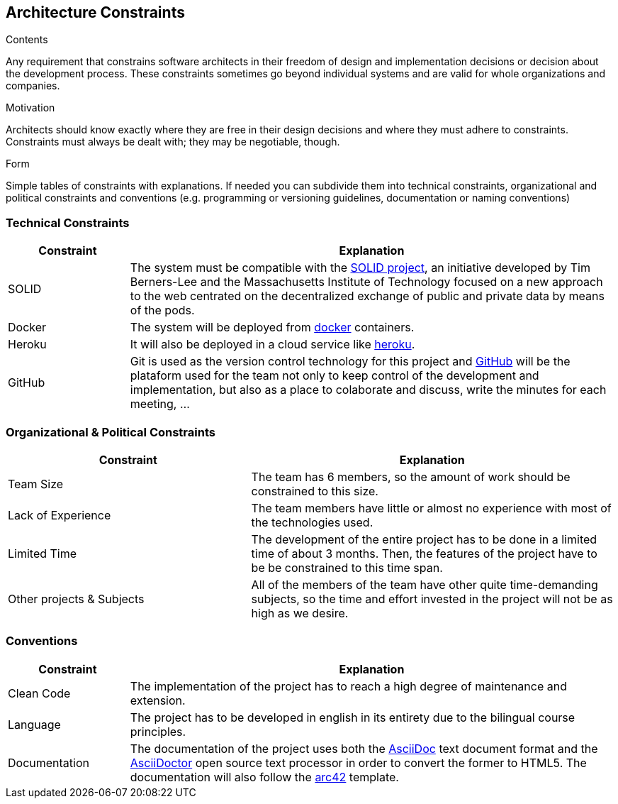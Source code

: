 [[section-architecture-constraints]]
== Architecture Constraints


[role="arc42help"]
****
.Contents
Any requirement that constrains software architects in their freedom of design and implementation decisions or decision about the development process. These constraints sometimes go beyond individual systems and are valid for whole organizations and companies.

.Motivation
Architects should know exactly where they are free in their design decisions and where they must adhere to constraints.
Constraints must always be dealt with; they may be negotiable, though.

.Form
Simple tables of constraints with explanations.
If needed you can subdivide them into
technical constraints, organizational and political constraints and
conventions (e.g. programming or versioning guidelines, documentation or naming conventions)
****


=== Technical Constraints
[options="header",cols="1,4"]
|===
|Constraint |Explanation

|SOLID
|The system must be compatible with the https://solidproject.org/[SOLID project, window="_blank"], an initiative developed by Tim Berners-Lee and the Massachusetts Institute of Technology focused on a new approach to the web centrated on the decentralized exchange of public and private data by means of the pods.

|Docker
|The system will be deployed from https://www.docker.com/[docker, window="_blank"] containers.

|Heroku
|It will also be deployed in a cloud service like https://www.heroku.com/[heroku, window="_blank"].

|GitHub
|Git is used as the version control technology for this project and https://github.com/Arquisoft/radarin_en1b[GitHub, window="_blank"] will be the plataform used for the team not only to keep control of the development and implementation, but also as a place to colaborate and discuss, write the minutes for each meeting, ...

|===

=== Organizational & Political Constraints
[options="header",cols="2,3"]
|===
|Constraint |Explanation

|Team Size
|The team has 6 members, so the amount of work should be constrained to this size.

|Lack of Experience
|The team members have little or almost no experience with most of the technologies used.

|Limited Time
|The development of the entire project has to be done in a limited time of about 3 months. Then, the features of the project have to be be constrained to this time span.

|Other projects & Subjects
|All of the members of the team have other quite time-demanding subjects, so the time and effort invested in the project will not be as high as we desire.
|===

=== Conventions
[options="header",cols="1,4"]
|===
|Constraint |Explanation

|Clean Code
|The implementation of the project has to reach a high degree of maintenance and extension.

|Language
|The project has to be developed in english in its entirety due to the bilingual course principles.

|Documentation
|The documentation of the project uses both the https://asciidoc.org/[AsciiDoc, window="_blank"] text document format and the https://asciidoctor.org/[AsciiDoctor, window="_blank"] open source text processor in order to convert the former to HTML5. The documentation will also follow the https://arc42.org/[arc42, window="_blank"] template.
|===
